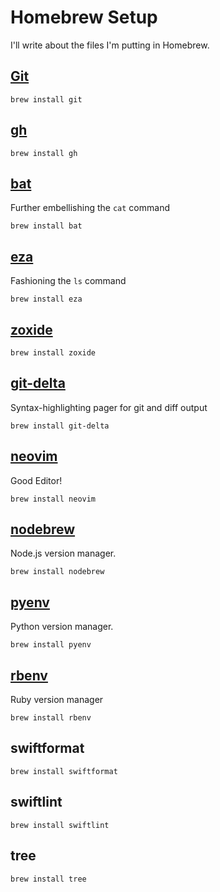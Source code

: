 #+PROPERTY: header-args:shell :results none
* Homebrew Setup
I'll write about the files I'm putting in Homebrew.

** [[https://formulae.brew.sh/formula/git][Git]]

#+begin_src shell
  brew install git
#+end_src

** [[https://formulae.brew.sh/formula/gh#default][gh]]

#+begin_src shell
  brew install gh
#+end_src

** [[https://formulae.brew.sh/formula/bat][bat]]
Further embellishing the ~cat~ command

#+begin_src shell
  brew install bat
#+end_src

** [[https://formulae.brew.sh/formula/eza][eza]]
Fashioning the ~ls~ command

#+begin_src shell
  brew install eza
#+end_src

** [[https://formulae.brew.sh/formula/zoxide#default][zoxide]]

#+begin_src shell
  brew install zoxide
#+end_src

** [[https://formulae.brew.sh/formula/git-delta][git-delta]]
Syntax-highlighting pager for git and diff output

#+begin_src shell
  brew install git-delta
#+end_src

** [[https://formulae.brew.sh/formula/neovim#default][neovim]]
Good Editor!

#+begin_src shell
  brew install neovim
#+end_src

** [[https://formulae.brew.sh/formula/nodebrew][nodebrew]]
Node.js version manager.

#+begin_src shell
  brew install nodebrew
#+end_src

** [[https://formulae.brew.sh/formula/pyenv#default][pyenv]]
Python version manager.

#+begin_src shell
  brew install pyenv
#+end_src

** [[https://formulae.brew.sh/formula/rbenv#default][rbenv]]
Ruby version manager

#+begin_src shell
  brew install rbenv
#+end_src

** swiftformat

#+begin_src shell
  brew install swiftformat
#+end_src

** swiftlint

#+begin_src shell
  brew install swiftlint
#+end_src

** tree

#+begin_src shell
  brew install tree
#+end_src
